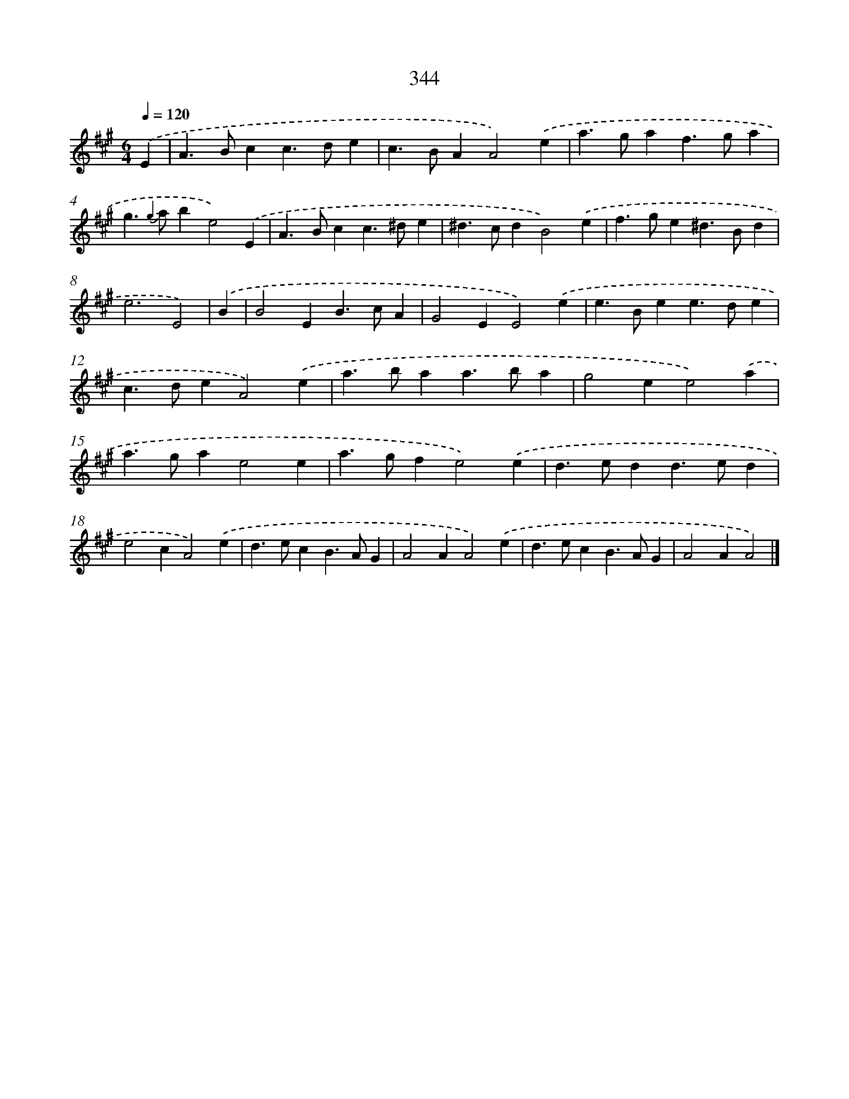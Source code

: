 X: 11917
T: 344
%%abc-version 2.0
%%abcx-abcm2ps-target-version 5.9.1 (29 Sep 2008)
%%abc-creator hum2abc beta
%%abcx-conversion-date 2018/11/01 14:37:19
%%humdrum-veritas 407002743
%%humdrum-veritas-data 3625858038
%%continueall 1
%%barnumbers 0
L: 1/4
M: 6/4
Q: 1/4=120
K: A clef=treble
.('E [I:setbarnb 1]|
A>Bcc>de |
c>BAA2).('e |
a>gaf>ga |
g>{g2} abe2).('E |
A>Bcc>^de |
^d>cdB2).('e |
f>ge^d>Bd |
e3E2) |
.('B [I:setbarnb 9]|
B2EB>cA |
G2EE2).('e |
e>Bee>de |
c>deA2).('e |
a>baa>ba |
g2ee2).('a |
a>gae2e |
a>gfe2).('e |
d>edd>ed |
e2cA2).('e |
d>ecB>AG |
A2AA2).('e |
d>ecB>AG |
A2AA2) |]
